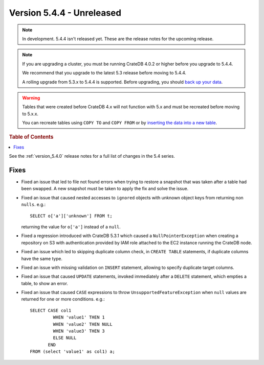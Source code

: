.. _version_5.4.4:

==========================
Version 5.4.4 - Unreleased
==========================

.. comment 1. Remove the " - Unreleased" from the header above and adjust the ==
.. comment 2. Remove the NOTE below and replace with: "Released on 20XX-XX-XX."
.. comment    (without a NOTE entry, simply starting from col 1 of the line)
.. NOTE::

    In development. 5.4.4 isn't released yet. These are the release notes for
    the upcoming release.

.. NOTE::

    If you are upgrading a cluster, you must be running CrateDB 4.0.2 or higher
    before you upgrade to 5.4.4.

    We recommend that you upgrade to the latest 5.3 release before moving to
    5.4.4.

    A rolling upgrade from 5.3.x to 5.4.4 is supported.
    Before upgrading, you should `back up your data`_.

.. WARNING::

    Tables that were created before CrateDB 4.x will not function with 5.x
    and must be recreated before moving to 5.x.x.

    You can recreate tables using ``COPY TO`` and ``COPY FROM`` or by
    `inserting the data into a new table`_.

.. _back up your data: https://crate.io/docs/crate/reference/en/latest/admin/snapshots.html
.. _inserting the data into a new table: https://crate.io/docs/crate/reference/en/latest/admin/system-information.html#tables-need-to-be-recreated

.. rubric:: Table of Contents

.. contents::
   :local:

See the :ref:`version_5.4.0` release notes for a full list of changes in the
5.4 series.


Fixes
=====

- Fixed an issue that led to file not found errors when trying to restore a
  snapshot that was taken after a table had been swapped. A new snapshot
  must be taken to apply the fix and solve the issue.

- Fixed an issue that caused nested accesses to ``ignored`` objects with
  unknown object keys from returning non ``nulls``. e.g.::

    SELECT o['a']['unknown'] FROM t;

  returning the value for ``o['a']`` instead of a ``null``.

- Fixed a regression introduced with CrateDB 5.3.1 which caused a
  ``NullPointerException`` when creating a repository on S3 with authentication
  provided by IAM role attached to the EC2 instance running the CrateDB node.

- Fixed an issue which led to skipping duplicate column check, in
  ``CREATE TABLE`` statements, if duplicate columns have the same type.

- Fixed an issue with missing validation on ``INSERT`` statement, allowing to
  specify duplicate target columns.

- Fixed an issue that caused ``UPDATE`` statements, invoked immediately after a
  ``DELETE`` statement, which empties a table, to show an error.

- Fixed an issue that caused ``CASE`` expressions to throw
  ``UnsupportedFeatureException`` when ``null`` values are returned for one or
  more conditions. e.g.::

    SELECT CASE col1
             WHEN 'value1' THEN 1
             WHEN 'value2' THEN NULL
             WHEN 'value3' THEN 3
             ELSE NULL
           END
    FROM (select 'value1' as col1) a;

